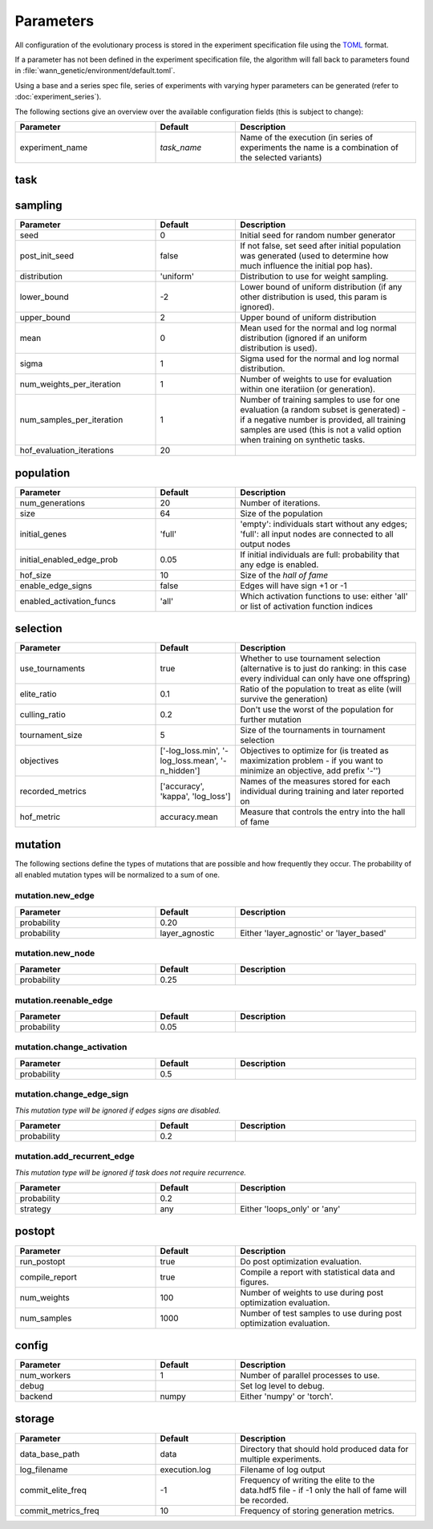 Parameters
===============

All configuration of the evolutionary process is stored in the experiment
specification file using the `TOML <https://github.com/toml-lang/toml>`_
format.

If a parameter has not been defined in the experiment specification file, the
algorithm will fall back to parameters found in
:file:`wann_genetic/environment/default.toml`.

Using a base and a series spec file, series of experiments with varying hyper
parameters can be generated (refer to :doc:`experiment_series`).

The following sections give an overview over the available configuration fields
(this is subject to change):

.. table::
  :widths: 35 20 45
  :width: 100%

  +---------------------------+-------------+------------------------------------------------------------+
  | Parameter                 | Default     | Description                                                |
  +===========================+=============+============================================================+
  | experiment_name           | *task_name* | Name of the execution (in series of experiments the name   |
  |                           |             | is a combination of the selected variants)                 |
  +---------------------------+-------------+------------------------------------------------------------+

task
----

.. seealso::

  See :doc:`tasks` for available tasks.

.. table::
  :widths: 35 20 45
  :width: 100%

  +---------------------------+-------------+------------------------------------------------------------+
  | Parameter                 | Default     | Description                                                |
  +===========================+=============+============================================================+
  | name                      | 'iris'      | Task to train on (available tasks are defined in           |
  |                           |             | ``wann_genetic.tasks``).                                         |
  +---------------------------+-------------+------------------------------------------------------------+


sampling
---------

.. table::
  :widths: 35 20 45
  :width: 100%

  +---------------------------+-------------+------------------------------------------------------------+
  | Parameter                 | Default     | Description                                                |
  +===========================+=============+============================================================+
  | seed                      | 0           | Initial seed for random number generator                   |
  +---------------------------+-------------+------------------------------------------------------------+
  | post_init_seed            | false       | If not false, set seed after initial population was        |
  |                           |             | generated (used to determine how much influence the        |
  |                           |             | initial pop has).                                          |
  +---------------------------+-------------+------------------------------------------------------------+
  | distribution              | 'uniform'   | Distribution to use for weight sampling.                   |
  +---------------------------+-------------+------------------------------------------------------------+
  | lower_bound               | -2          | Lower bound of uniform distribution (if any other          |
  |                           |             | distribution is used, this param is ignored).              |
  +---------------------------+-------------+------------------------------------------------------------+
  | upper_bound               |  2          | Upper bound of uniform distribution                        |
  +---------------------------+-------------+------------------------------------------------------------+
  | mean                      |  0          | Mean used for the normal and log normal distribution       |
  |                           |             | (ignored if an uniform distribution is used).              |
  +---------------------------+-------------+------------------------------------------------------------+
  | sigma                     |  1          | Sigma used for the normal and log normal distribution.     |
  +---------------------------+-------------+------------------------------------------------------------+
  | num_weights_per_iteration |  1          | Number of weights to use for evaluation within one         |
  |                           |             | iteratiion (or generation).                                |
  +---------------------------+-------------+------------------------------------------------------------+
  | num_samples_per_iteration |  1          | Number of training samples to use for one evaluation (a    |
  |                           |             | random subset is generated) - if a negative number is      |
  |                           |             | provided, all training samples are used (this is not a     |
  |                           |             | valid option when training on synthetic tasks.             |
  +---------------------------+-------------+------------------------------------------------------------+
  | hof_evaluation_iterations | 20          |                                                            |
  +---------------------------+-------------+------------------------------------------------------------+


population
----------

.. table::
  :widths: 35 20 45
  :width: 100%

  +---------------------------+-------------+------------------------------------------------------------+
  | Parameter                 | Default     | Description                                                |
  +===========================+=============+============================================================+
  | num_generations           | 20          | Number of iterations.                                      |
  +---------------------------+-------------+------------------------------------------------------------+
  | size                      | 64          | Size of the population                                     |
  +---------------------------+-------------+------------------------------------------------------------+
  | initial_genes             | 'full'      | 'empty': individuals start without any edges; 'full': all  |
  |                           |             | input nodes are connected to all output nodes              |
  +---------------------------+-------------+------------------------------------------------------------+
  | initial_enabled_edge_prob | 0.05        | If initial individuals are full: probability that any edge |
  |                           |             | is enabled.                                                |
  +---------------------------+-------------+------------------------------------------------------------+
  | hof_size                  | 10          | Size of the `hall of fame`                                 |
  +---------------------------+-------------+------------------------------------------------------------+
  | enable_edge_signs         | false       | Edges will have sign +1 or -1                              |
  +---------------------------+-------------+------------------------------------------------------------+
  | enabled_activation_funcs  | 'all'       | Which activation functions to use: either 'all' or list of |
  |                           |             | activation function indices                                |
  +---------------------------+-------------+------------------------------------------------------------+

selection
---------

.. table::
  :widths: 35 20 45
  :width: 100%

  +---------------------------+--------------------+------------------------------------------------------------+
  | Parameter                 | Default            | Description                                                |
  +===========================+====================+============================================================+
  | use_tournaments           | true               | Whether to use tournament selection (alternative is to     |
  |                           |                    | just do ranking: in this case every individual can only    |
  |                           |                    | have one offspring)                                        |
  +---------------------------+--------------------+------------------------------------------------------------+
  | elite_ratio               | 0.1                | Ratio of the population to treat as elite (will survive    |
  |                           |                    | the generation)                                            |
  +---------------------------+--------------------+------------------------------------------------------------+
  | culling_ratio             | 0.2                | Don't use the worst of the population for further mutation |
  +---------------------------+--------------------+------------------------------------------------------------+
  | tournament_size           | 5                  |  Size of the tournaments in tournament selection           |
  +---------------------------+--------------------+------------------------------------------------------------+
  | objectives                | ['-log_loss.min',  | Objectives to optimize for (is treated as maximization     |
  |                           | '-log_loss.mean',  | problem - if you want to minimize an objective, add        |
  |                           | '-n_hidden']       | prefix '-'')                                               |
  +---------------------------+--------------------+------------------------------------------------------------+
  | recorded_metrics          | ['accuracy',       | Names of the measures stored for each individual during    |
  |                           | 'kappa',           | training and later reported on                             |
  |                           | 'log_loss']        |                                                            |
  +---------------------------+--------------------+------------------------------------------------------------+
  | hof_metric                | accuracy.mean      | Measure that controls the entry into the hall of fame      |
  +---------------------------+--------------------+------------------------------------------------------------+


mutation
--------
The following sections define the types of mutations that are possible and how frequently they occur.
The probability of all enabled mutation types will be normalized to a sum of one.

.. seealso::

  See :doc:`mutation_types` for details on how the mutation types work.


mutation.new_edge
.................
.. table::
  :widths: 35 20 45
  :width: 100%

  +---------------------------+----------------+------------------------------------------------------------+
  | Parameter                 | Default        | Description                                                |
  +===========================+================+============================================================+
  | probability               | 0.20           |                                                            |
  +---------------------------+----------------+------------------------------------------------------------+
  | probability               | layer_agnostic | Either 'layer_agnostic' or 'layer_based'                   |
  +---------------------------+----------------+------------------------------------------------------------+

mutation.new_node
.................
.. table::
  :widths: 35 20 45
  :width: 100%

  +---------------------------+-------------+------------------------------------------------------------+
  | Parameter                 | Default     | Description                                                |
  +===========================+=============+============================================================+
  | probability               | 0.25        |                                                            |
  +---------------------------+-------------+------------------------------------------------------------+


mutation.reenable_edge
......................
.. table::
  :widths: 35 20 45
  :width: 100%

  +---------------------------+-------------+------------------------------------------------------------+
  | Parameter                 | Default     | Description                                                |
  +===========================+=============+============================================================+
  | probability               | 0.05        |                                                            |
  +---------------------------+-------------+------------------------------------------------------------+

mutation.change_activation
..........................
.. table::
  :widths: 35 20 45
  :width: 100%

  +---------------------------+-------------+------------------------------------------------------------+
  | Parameter                 | Default     | Description                                                |
  +===========================+=============+============================================================+
  | probability               | 0.5         |                                                            |
  +---------------------------+-------------+------------------------------------------------------------+


mutation.change_edge_sign
.........................
*This mutation type will be ignored if edges signs are disabled.*

.. table::
  :widths: 35 20 45
  :width: 100%

  +---------------------------+-------------+------------------------------------------------------------+
  | Parameter                 | Default     | Description                                                |
  +===========================+=============+============================================================+
  | probability               | 0.2         |                                                            |
  +---------------------------+-------------+------------------------------------------------------------+

mutation.add_recurrent_edge
...........................
*This mutation type will be ignored if task does not require recurrence.*


.. table::
  :widths: 35 20 45
  :width: 100%

  +---------------------------+-------------+------------------------------------------------------------+
  | Parameter                 | Default     | Description                                                |
  +===========================+=============+============================================================+
  | probability               | 0.2         |                                                            |
  +---------------------------+-------------+------------------------------------------------------------+
  | strategy                  | any         | Either 'loops_only' or 'any'                               |
  +---------------------------+-------------+------------------------------------------------------------+


postopt
-------
.. table::
  :widths: 35 20 45
  :width: 100%

  +---------------------------+-------------+------------------------------------------------------------+
  | Parameter                 | Default     | Description                                                |
  +===========================+=============+============================================================+
  | run_postopt               | true        | Do post optimization evaluation.                           |
  +---------------------------+-------------+------------------------------------------------------------+
  | compile_report            | true        | Compile a report with statistical data and figures.        |
  +---------------------------+-------------+------------------------------------------------------------+
  | num_weights               | 100         | Number of weights to use during post optimization          |
  |                           |             | evaluation.                                                |
  +---------------------------+-------------+------------------------------------------------------------+
  | num_samples               | 1000        | Number of test samples to use during post optimization     |
  |                           |             | evaluation.                                                |
  +---------------------------+-------------+------------------------------------------------------------+


config
------
.. table::
  :widths: 35 20 45
  :width: 100%

  +---------------------------+-------------+------------------------------------------------------------+
  | Parameter                 | Default     | Description                                                |
  +===========================+=============+============================================================+
  | num_workers               | 1           | Number of parallel processes to use.                       |
  +---------------------------+-------------+------------------------------------------------------------+
  | debug                     |             | Set log level to debug.                                    |
  +---------------------------+-------------+------------------------------------------------------------+
  | backend                   | numpy       | Either 'numpy' or 'torch'.                                 |
  +---------------------------+-------------+------------------------------------------------------------+


storage
-------

.. table::
  :widths: 35 20 45
  :width: 100%

  +---------------------------+---------------+------------------------------------------------------------+
  | Parameter                 | Default       | Description                                                |
  +===========================+===============+============================================================+
  | data_base_path            | data          | Directory that should hold produced data for multiple      |
  |                           |               | experiments.                                               |
  +---------------------------+---------------+------------------------------------------------------------+
  | log_filename              | execution.log | Filename of log output                                     |
  +---------------------------+---------------+------------------------------------------------------------+
  | commit_elite_freq         | -1            | Frequency of writing the elite to the data.hdf5 file - if  |
  |                           |               | -1 only the hall of fame will be recorded.                 |
  +---------------------------+---------------+------------------------------------------------------------+
  | commit_metrics_freq       | 10            | Frequency of storing generation metrics.                   |
  +---------------------------+---------------+------------------------------------------------------------+
